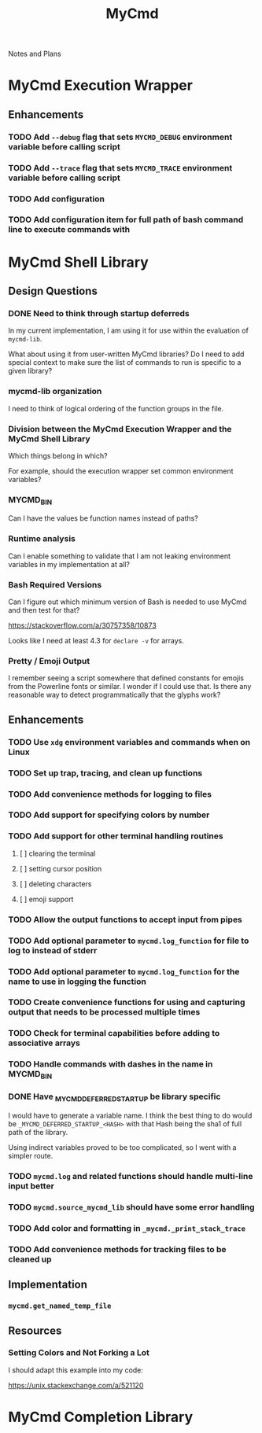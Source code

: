 #+TITLE: MyCmd

Notes and Plans

* MyCmd Execution Wrapper
** Enhancements
*** TODO Add =--debug= flag that sets =MYCMD_DEBUG= environment variable before calling script
*** TODO Add =--trace= flag that sets =MYCMD_TRACE= environment variable before calling script
*** TODO Add configuration
*** TODO Add configuration item for full path of bash command line to execute commands with

* MyCmd Shell Library
** Design Questions
*** DONE Need to think through startup deferreds
In my current implementation, I am using it for use within the evaluation of =mycmd-lib=.

What about using it from user-written MyCmd libraries? Do I need to add special
context to make sure the list of commands to run is specific to a given library?

*** mycmd-lib organization
I need to think of logical ordering of the function groups in the file.

*** Division between the MyCmd Execution Wrapper and the MyCmd Shell Library
Which things belong in which?

For example, should the execution wrapper set common environment variables?

*** MYCMD_BIN
Can I have the values be function names instead of paths?

*** Runtime analysis
Can I enable something to validate that I am not leaking environment variables
in my implementation at all?

*** Bash Required Versions
Can I figure out which minimum version of Bash is needed to use MyCmd and then
test for that?

https://stackoverflow.com/a/30757358/10873

Looks like I need at least 4.3 for =declare -v= for arrays.

*** Pretty / Emoji Output
I remember seeing a script somewhere that defined constants for emojis from the
Powerline fonts or similar. I wonder if I could use that. Is there any
reasonable way to detect programmatically that the glyphs work?

** Enhancements
*** TODO Use =xdg= environment variables and commands when on Linux
*** TODO Set up trap, tracing, and clean up functions
*** TODO Add convenience methods for logging to files
*** TODO Add support for specifying colors by number
*** TODO Add support for other terminal handling routines
**** [ ] clearing the terminal
**** [ ] setting cursor position
**** [ ] deleting characters
**** [ ] emoji support
*** TODO Allow the output functions to accept input from pipes
*** TODO Add optional parameter to =mycmd.log_function= for file to log to instead of stderr
*** TODO Add optional parameter to =mycmd.log_function= for the name to use in logging the function
*** TODO Create convenience functions for using and capturing output that needs to be processed multiple times
*** TODO Check for terminal capabilities before adding to associative arrays
*** TODO Handle commands with dashes in the name in MYCMD_BIN
*** DONE Have _MYCMD_DEFERRED_STARTUP be library specific
     I would have to generate a variable name. I think the best thing to do
     would be =_MYCMD_DEFERRED_STARTUP_<HASH>= with that Hash being the sha1 of
     full path of the library.

     Using indirect variables proved to be too complicated, so I went with a
     simpler route.
*** TODO =mycmd.log= and related functions should handle multi-line input better
*** TODO =mycmd.source_mycmd_lib= should have some error handling
*** TODO Add color and formatting in =_mycmd._print_stack_trace=
*** TODO Add convenience methods for tracking files to be cleaned up

** Implementation
*** =mycmd.get_named_temp_file=

** Resources
*** Setting Colors and Not Forking a Lot

I should adapt this example into my code:

https://unix.stackexchange.com/a/521120


* MyCmd Completion Library
